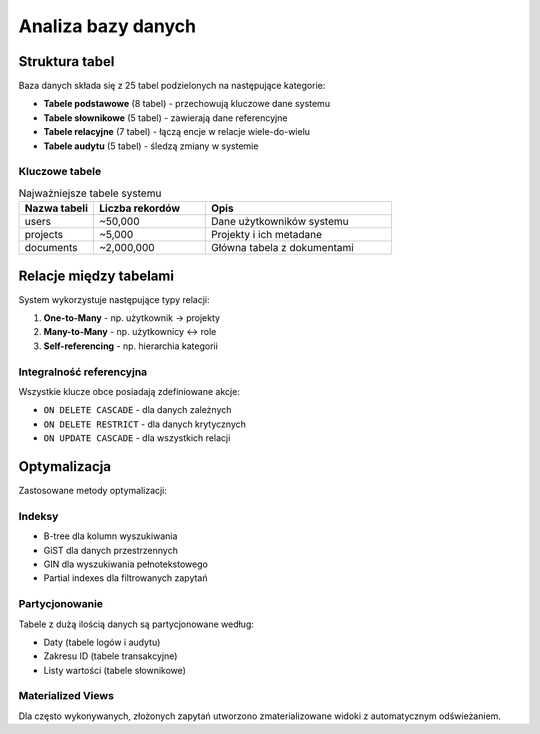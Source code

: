 Analiza bazy danych
===================

Struktura tabel
---------------

Baza danych składa się z 25 tabel podzielonych na następujące kategorie:

* **Tabele podstawowe** (8 tabel) - przechowują kluczowe dane systemu
* **Tabele słownikowe** (5 tabel) - zawierają dane referencyjne
* **Tabele relacyjne** (7 tabel) - łączą encje w relacje wiele-do-wielu
* **Tabele audytu** (5 tabel) - śledzą zmiany w systemie

Kluczowe tabele
~~~~~~~~~~~~~~~

.. list-table:: Najważniejsze tabele systemu
   :header-rows: 1
   :widths: 20 30 50

   * - Nazwa tabeli
     - Liczba rekordów
     - Opis
   * - users
     - ~50,000
     - Dane użytkowników systemu
   * - projects
     - ~5,000
     - Projekty i ich metadane
   * - documents
     - ~2,000,000
     - Główna tabela z dokumentami

Relacje między tabelami
-----------------------

System wykorzystuje następujące typy relacji:

1. **One-to-Many** - np. użytkownik -> projekty
2. **Many-to-Many** - np. użytkownicy <-> role
3. **Self-referencing** - np. hierarchia kategorii

Integralność referencyjna
~~~~~~~~~~~~~~~~~~~~~~~~~

Wszystkie klucze obce posiadają zdefiniowane akcje:

* ``ON DELETE CASCADE`` - dla danych zależnych
* ``ON DELETE RESTRICT`` - dla danych krytycznych
* ``ON UPDATE CASCADE`` - dla wszystkich relacji

Optymalizacja
-------------

Zastosowane metody optymalizacji:

Indeksy
~~~~~~~

* B-tree dla kolumn wyszukiwania
* GiST dla danych przestrzennych
* GIN dla wyszukiwania pełnotekstowego
* Partial indexes dla filtrowanych zapytań

Partycjonowanie
~~~~~~~~~~~~~~~

Tabele z dużą ilością danych są partycjonowane według:

* Daty (tabele logów i audytu)
* Zakresu ID (tabele transakcyjne)
* Listy wartości (tabele słownikowe)

Materialized Views
~~~~~~~~~~~~~~~~~~

Dla często wykonywanych, złożonych zapytań utworzono zmaterializowane widoki
z automatycznym odświeżaniem.
